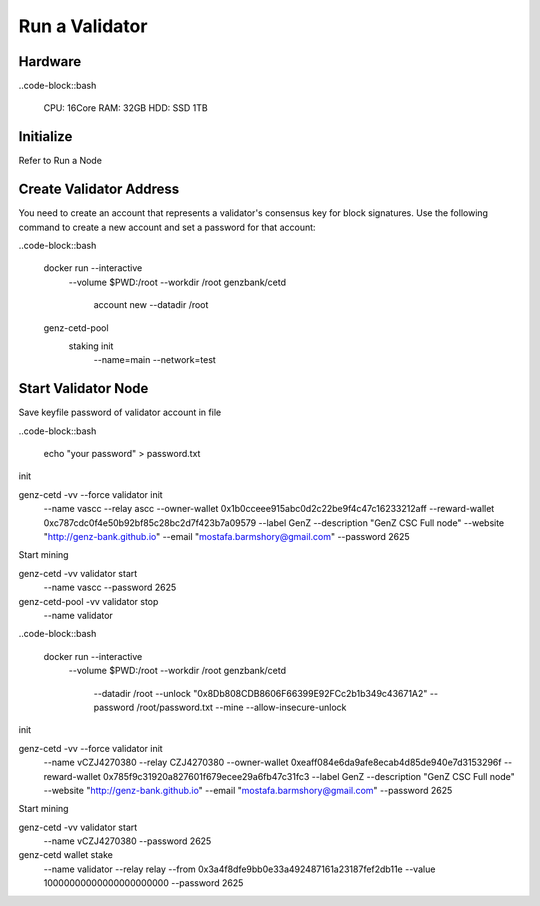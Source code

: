 Run a Validator
===============================================================================

Hardware
-------------------------------------------------------------------------------

..code-block::bash
  
  CPU: 16Core
  RAM: 32GB
  HDD: SSD 1TB

Initialize
-------------------------------------------------------------------------------

Refer to Run a Node

Create Validator Address
-------------------------------------------------------------------------------

You need to create an account that represents a validator's consensus key for 
block signatures. Use the following command to create a new account and set a 
password for that account:




..code-block::bash

  docker run --interactive \
    --volume $PWD:/root \
    --workdir /root \
    genzbank/cetd \
      account new \
      --datadir /root
    
  genz-cetd-pool \
    staking init \
      --name=main \
      --network=test

Start Validator Node
-------------------------------------------------------------------------------

Save keyfile password of validator account in file

..code-block::bash
  
  echo "your password" > password.txt



init 

genz-cetd -vv --force validator init \
    --name vascc \
    --relay ascc \
    --owner-wallet 0x1b0cceee915abc0d2c22be9f4c47c16233212aff \
    --reward-wallet 0xc787cdc0f4e50b92bf85c28bc2d7f423b7a09579 \
    --label GenZ \
    --description "GenZ CSC Full node" \
    --website "http://genz-bank.github.io" \
    --email "mostafa.barmshory@gmail.com" \
    --password 2625
    
Start mining

genz-cetd -vv validator start \
    --name vascc \
    --password 2625


genz-cetd-pool -vv validator stop \
    --name validator

..code-block::bash
  
  docker run --interactive \
    --volume $PWD:/root \
    --workdir /root \
    genzbank/cetd \
      --datadir /root \
      --unlock "0x8Db808CDB8606F66399E92FCc2b1b349c43671A2" 
      --password /root/password.txt  \
      --mine  \
      --allow-insecure-unlock









init 

genz-cetd -vv --force validator init \
    --name vCZJ4270380 \
    --relay CZJ4270380 \
    --owner-wallet 0xeaff084e6da9afe8ecab4d85de940e7d3153296f \
    --reward-wallet 0x785f9c31920a827601f679ecee29a6fb47c31fc3 \
    --label GenZ \
    --description "GenZ CSC Full node" \
    --website "http://genz-bank.github.io" \
    --email "mostafa.barmshory@gmail.com" \
    --password 2625
    
Start mining

genz-cetd -vv validator start \
    --name vCZJ4270380 \
    --password 2625







genz-cetd wallet stake \
    --name validator \
    --relay relay \
    --from 0x3a4f8dfe9bb0e33a492487161a23187fef2db11e \
    --value 10000000000000000000000 \
    --password 2625





